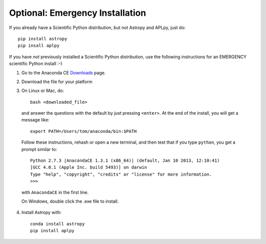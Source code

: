 Optional: Emergency Installation
================================

If you already have a Scientific Python distribution, but not Astropy and APLpy, just do::

    pip install astropy
    pip insall aplpy

If you have *not* previously installed a Scientific Python distribution, use the
following instructions for an EMERGENCY scientific Python install :-)

1. Go to the Anaconda CE `Downloads <http://continuum.io/anacondace.html>`_ page.

2. Download the file for your platform

3. On Linux or Mac, do::

      bash <downloaded_file>

  and answer the questions with the default by just pressing ``<enter>``. At
  the end of the install, you will get a message like::

      export PATH=/Users/tom/anaconda/bin:$PATH

  Follow these instructions, rehash or open a new terminal, and then test that
  if you type ``python``, you get a prompt similar to::

      Python 2.7.3 |AnacondaCE 1.3.1 (x86_64)| (default, Jan 10 2013, 12:10:41) 
      [GCC 4.0.1 (Apple Inc. build 5493)] on darwin
      Type "help", "copyright", "credits" or "license" for more information.
      >>>
      
  with ``AnacondaCE`` in the first line.

  On Windows, double click the .exe file to install.

4. Install Astropy with::

      conda install astropy
      pip install aplpy
